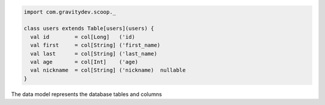 .. code-block:: scala                                     

 import com.gravitydev.scoop._                    
                                                      
 class users extends Table[users](users) {               
   val id        = col[Long]   ('id)                    
   val first     = col[String] ('first_name)            
   val last      = col[String] ('last_name)             
   val age       = col[Int]    ('age)                 
   val nickname  = col[String] ('nickname)  nullable
 }                                                      
                                              
The data model represents the database tables and columns 
